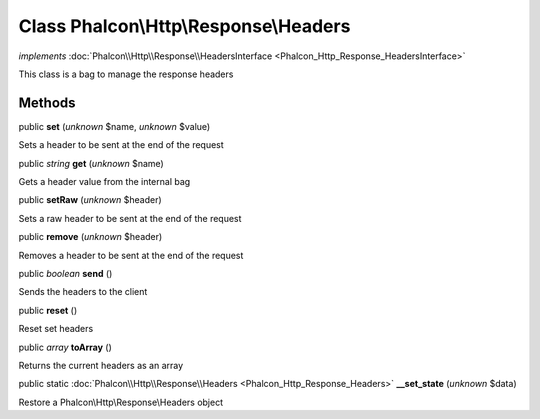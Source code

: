 Class **Phalcon\\Http\\Response\\Headers**
==========================================

*implements* :doc:`Phalcon\\Http\\Response\\HeadersInterface <Phalcon_Http_Response_HeadersInterface>`

This class is a bag to manage the response headers


Methods
-------

public  **set** (*unknown* $name, *unknown* $value)

Sets a header to be sent at the end of the request



public *string*  **get** (*unknown* $name)

Gets a header value from the internal bag



public  **setRaw** (*unknown* $header)

Sets a raw header to be sent at the end of the request



public  **remove** (*unknown* $header)

Removes a header to be sent at the end of the request



public *boolean*  **send** ()

Sends the headers to the client



public  **reset** ()

Reset set headers



public *array*  **toArray** ()

Returns the current headers as an array



public static :doc:`Phalcon\\Http\\Response\\Headers <Phalcon_Http_Response_Headers>`  **__set_state** (*unknown* $data)

Restore a Phalcon\\Http\\Response\\Headers object



